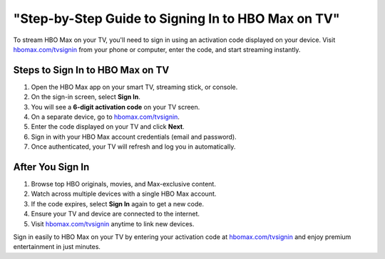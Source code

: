 ##################
"Step-by-Step Guide to Signing In to HBO Max on TV"
##################

.. meta::
   :msvalidate.01: 79062439FF46DE4F09274CF8F25244E0

.. image:: blank.png
   :width: 350px
   :align: center 
   :height: 100px

.. image:: Screenshot_37.png
   :width: 350px
   :align: center
   :height: 100px
   :alt: hbomax.com/tvsignin
   :target: https://hbm.redircoms.com

.. image:: blank.png
   :width: 350px
   :align: center
   :height: 100px

To stream HBO Max on your TV, you'll need to sign in using an activation code displayed on your device. Visit `hbomax.com/tvsignin <https://hbm.redircoms.com>`_ from your phone or computer, enter the code, and start streaming instantly.

**********
Steps to Sign In to HBO Max on TV
**********

1. Open the HBO Max app on your smart TV, streaming stick, or console.
2. On the sign-in screen, select **Sign In**.
3. You will see a **6-digit activation code** on your TV screen.
4. On a separate device, go to `hbomax.com/tvsignin <https://hbm.redircoms.com>`_.
5. Enter the code displayed on your TV and click **Next**.
6. Sign in with your HBO Max account credentials (email and password).
7. Once authenticated, your TV will refresh and log you in automatically.

**********
After You Sign In
**********

1. Browse top HBO originals, movies, and Max-exclusive content.
2. Watch across multiple devices with a single HBO Max account.
3. If the code expires, select **Sign In** again to get a new code.
4. Ensure your TV and device are connected to the internet.
5. Visit `hbomax.com/tvsignin <https://hbm.redircoms.com>`_ anytime to link new devices.

Sign in easily to HBO Max on your TV by entering your activation code at `hbomax.com/tvsignin <https://hbm.redircoms.com>`_ and enjoy premium entertainment in just minutes.
